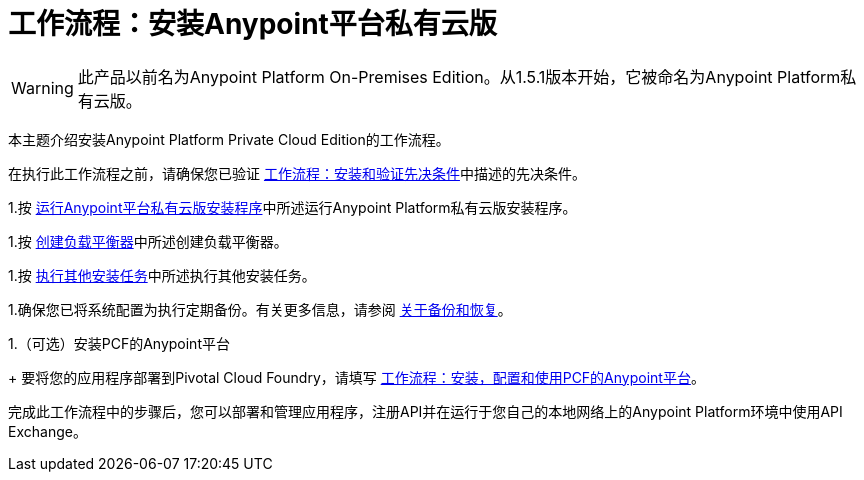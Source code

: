 = 工作流程：安装Anypoint平台私有云版

[WARNING]
此产品以前名为Anypoint Platform On-​​Premises Edition。从1.5.1版本开始，它被命名为Anypoint Platform私有云版。

本主题介绍安装Anypoint Platform Private Cloud Edition的工作流程。

在执行此工作流程之前，请确保您已验证 link:prereq-workflow[工作流程：安装和验证先决条件]中描述的先决条件。

1.按 link:install-installer[运行Anypoint平台私有云版安装程序]中所述运行Anypoint Platform私有云版安装程序。

1.按 link:install-create-lb[创建负载平衡器]中所述创建负载平衡器。

1.按 link:install-add-tasks[执行其他安装任务]中所述执行其他安装任务。

1.确保您已将系统配置为执行定期备份。有关更多信息，请参阅 link:backup-and-disaster-recovery[关于备份和恢复]。

1.（可选）安装PCF的Anypoint平台
+
要将您的应用程序部署到Pivotal Cloud Foundry，请填写 link:/anypoint-platform-pcf/v/1.5/pcf-workflow[工作流程：安装，配置和使用PCF的Anypoint平台]。

完成此工作流程中的步骤后，您可以部署和管理应用程序，注册API并在运行于您自己的本地网络上的Anypoint Platform环境中使用API​​ Exchange。
